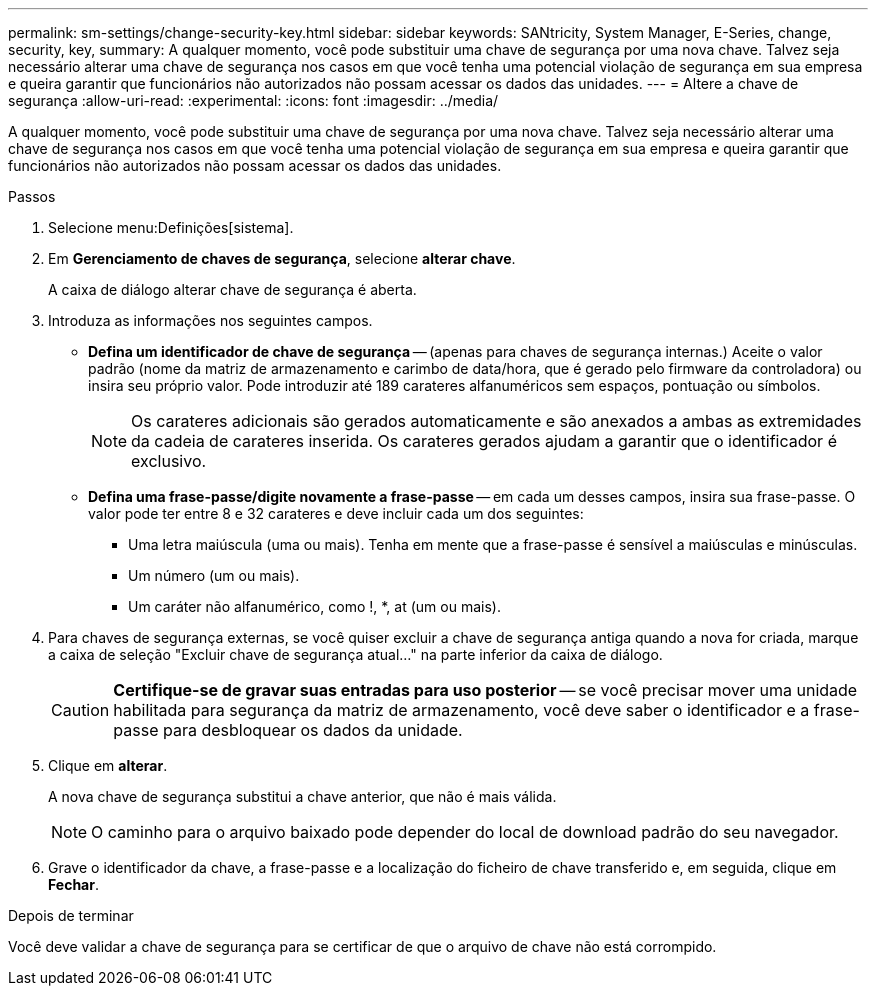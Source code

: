 ---
permalink: sm-settings/change-security-key.html 
sidebar: sidebar 
keywords: SANtricity, System Manager, E-Series, change, security, key, 
summary: A qualquer momento, você pode substituir uma chave de segurança por uma nova chave. Talvez seja necessário alterar uma chave de segurança nos casos em que você tenha uma potencial violação de segurança em sua empresa e queira garantir que funcionários não autorizados não possam acessar os dados das unidades. 
---
= Altere a chave de segurança
:allow-uri-read: 
:experimental: 
:icons: font
:imagesdir: ../media/


[role="lead"]
A qualquer momento, você pode substituir uma chave de segurança por uma nova chave. Talvez seja necessário alterar uma chave de segurança nos casos em que você tenha uma potencial violação de segurança em sua empresa e queira garantir que funcionários não autorizados não possam acessar os dados das unidades.

.Passos
. Selecione menu:Definições[sistema].
. Em *Gerenciamento de chaves de segurança*, selecione *alterar chave*.
+
A caixa de diálogo alterar chave de segurança é aberta.

. Introduza as informações nos seguintes campos.
+
** *Defina um identificador de chave de segurança* -- (apenas para chaves de segurança internas.) Aceite o valor padrão (nome da matriz de armazenamento e carimbo de data/hora, que é gerado pelo firmware da controladora) ou insira seu próprio valor. Pode introduzir até 189 carateres alfanuméricos sem espaços, pontuação ou símbolos.
+
[NOTE]
====
Os carateres adicionais são gerados automaticamente e são anexados a ambas as extremidades da cadeia de carateres inserida. Os carateres gerados ajudam a garantir que o identificador é exclusivo.

====
** *Defina uma frase-passe/digite novamente a frase-passe* -- em cada um desses campos, insira sua frase-passe. O valor pode ter entre 8 e 32 carateres e deve incluir cada um dos seguintes:
+
*** Uma letra maiúscula (uma ou mais). Tenha em mente que a frase-passe é sensível a maiúsculas e minúsculas.
*** Um número (um ou mais).
*** Um caráter não alfanumérico, como !, *, at (um ou mais).




. Para chaves de segurança externas, se você quiser excluir a chave de segurança antiga quando a nova for criada, marque a caixa de seleção "Excluir chave de segurança atual..." na parte inferior da caixa de diálogo.
+
[CAUTION]
====
*Certifique-se de gravar suas entradas para uso posterior* -- se você precisar mover uma unidade habilitada para segurança da matriz de armazenamento, você deve saber o identificador e a frase-passe para desbloquear os dados da unidade.

====
. Clique em *alterar*.
+
A nova chave de segurança substitui a chave anterior, que não é mais válida.

+
[NOTE]
====
O caminho para o arquivo baixado pode depender do local de download padrão do seu navegador.

====
. Grave o identificador da chave, a frase-passe e a localização do ficheiro de chave transferido e, em seguida, clique em *Fechar*.


.Depois de terminar
Você deve validar a chave de segurança para se certificar de que o arquivo de chave não está corrompido.
